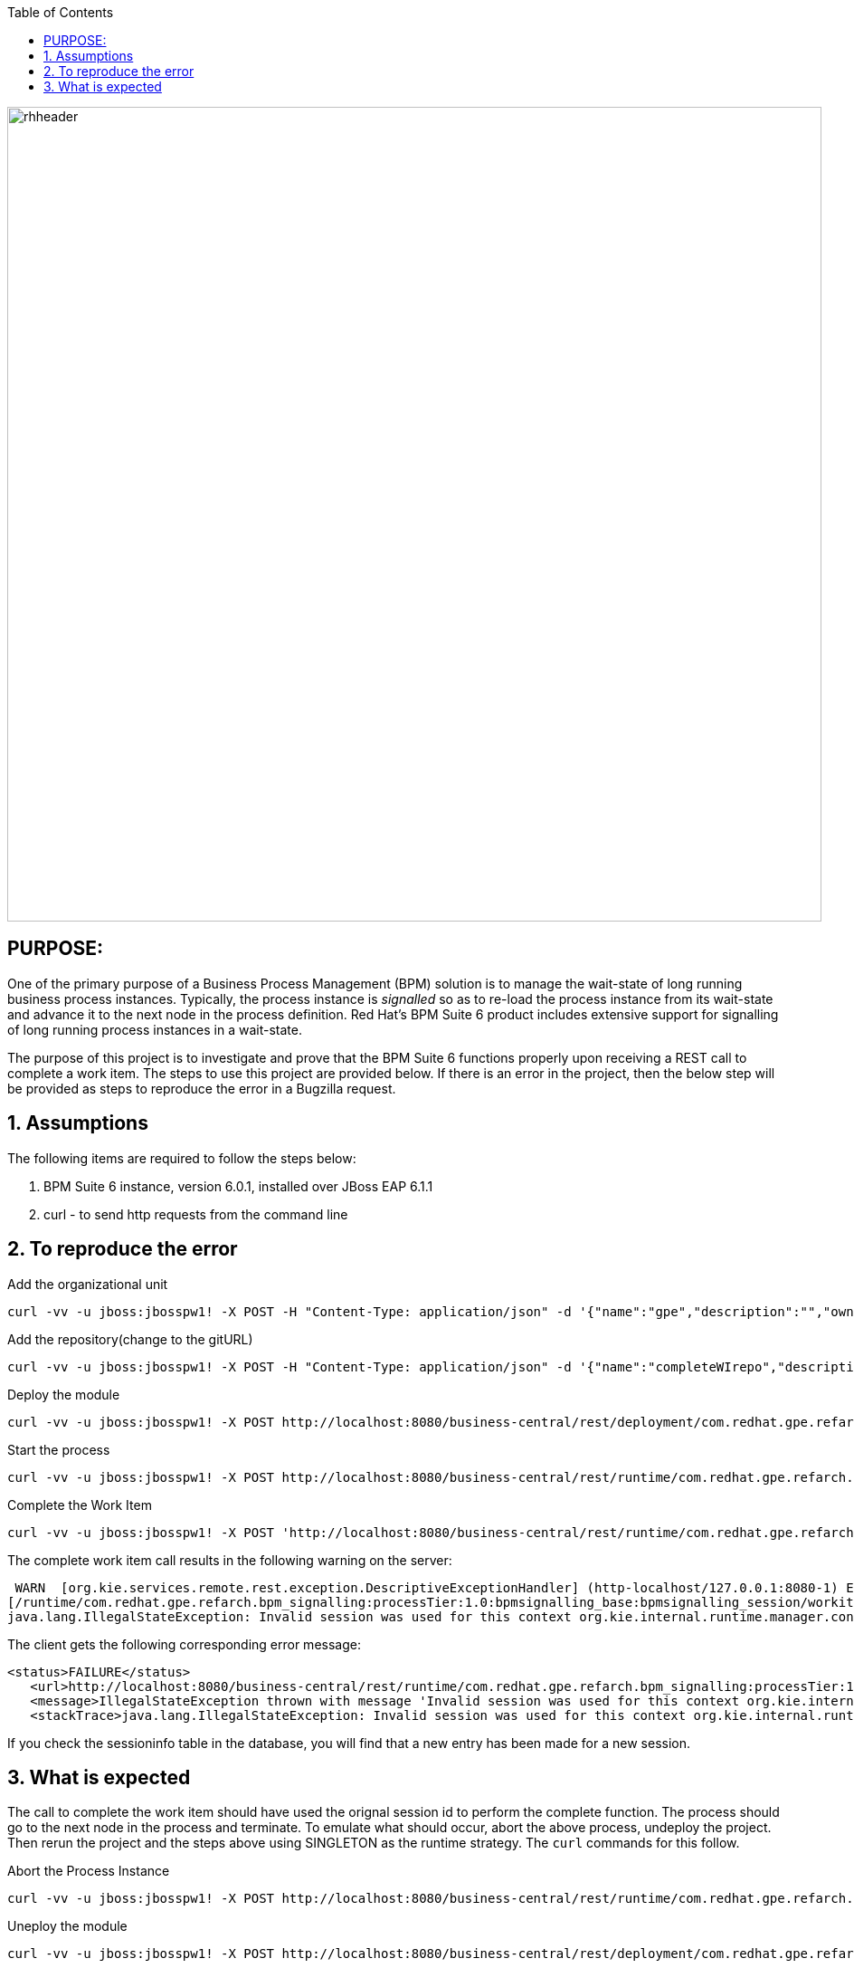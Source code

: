 :data-uri:
:toc2:
:ref_arch_doc: link:doc/ref_arch.adoc[user guide]

image::images/rhheader.png[width=900]

:numbered!:

== PURPOSE:
One of the primary purpose of a Business Process Management (BPM) solution is to manage the wait-state of long running business process instances.
Typically, the process instance is _signalled_ so as to re-load the process instance from its wait-state and advance it to the next node in the process definition.
Red Hat's BPM Suite 6 product includes extensive support for signalling of long running process instances in a wait-state.

The purpose of this project is to investigate and prove that the BPM Suite 6 functions properly upon receiving a REST call to complete a work item.
The steps to use this project are provided below.  If there is an error in the project, then the below step will be provided as steps to reproduce the error in 
a Bugzilla request.

:numbered:

== Assumptions
The following items are required to follow the steps below:

. BPM Suite 6 instance, version 6.0.1, installed over JBoss EAP 6.1.1
. curl - to send http requests from the command line

== To reproduce the error

.Add the organizational unit
----------
curl -vv -u jboss:jbosspw1! -X POST -H "Content-Type: application/json" -d '{"name":"gpe","description":"","owner":"jboss"}' http://localhost:8080/business-central/rest/organizationalunits/
----------

.Add the repository(change to the gitURL)
----------
curl -vv -u jboss:jbosspw1! -X POST -H "Content-Type: application/json" -d '{"name":"completeWIrepo","description":"gpe","userName":"","password":"","requestType":"clone","gitURL":"file:///Users/RHAdmin/GPSE/Partners/bzs/bpms/completeWIFailure"}' http://localhost:8080/business-central/rest/repositories
----------

.Deploy the module
----------
curl -vv -u jboss:jbosspw1! -X POST http://localhost:8080/business-central/rest/deployment/com.redhat.gpe.refarch.bpm_signalling:processTier:1.0:bpmsignalling_base:bpmsignalling_session/deploy?strategy=PER_PROCESS_INSTANCE
----------

.Start the process
----------
curl -vv -u jboss:jbosspw1! -X POST http://localhost:8080/business-central/rest/runtime/com.redhat.gpe.refarch.bpm_signalling:processTier:1.0:bpmsignalling_base:bpmsignalling_session/process/processTier.concurrentPInstanceSignal/start?map_p1=5i
----------


.Complete the Work Item
----------
curl -vv -u jboss:jbosspw1! -X POST 'http://localhost:8080/business-central/rest/runtime/com.redhat.gpe.refarch.bpm_signalling:processTier:1.0:bpmsignalling_base:bpmsignalling_session/workitem/1/complete
----------

The complete work item call results in the following warning on the server:

**********
 WARN  [org.kie.services.remote.rest.exception.DescriptiveExceptionHandler] (http-localhost/127.0.0.1:8080-1) Exception thrown when processing request 
[/runtime/com.redhat.gpe.refarch.bpm_signalling:processTier:1.0:bpmsignalling_base:bpmsignalling_session/workitem/112/complete]; responding with status -1: 
java.lang.IllegalStateException: Invalid session was used for this context org.kie.internal.runtime.manager.context.ProcessInstanceIdContext@6e04f404
**********

The client gets the following corresponding error message:

**********
 <status>FAILURE</status>
    <url>http://localhost:8080/business-central/rest/runtime/com.redhat.gpe.refarch.bpm_signalling:processTier:1.0:bpmsignalling_base:bpmsignalling_session/workitem/112/complete</url>
    <message>IllegalStateException thrown with message 'Invalid session was used for this context org.kie.internal.runtime.manager.context.ProcessInstanceIdContext@6e04f404'</message>
    <stackTrace>java.lang.IllegalStateException: Invalid session was used for this context org.kie.internal.runtime.manager.context.ProcessInstanceIdContext@6e04f404
**********

If you check the sessioninfo table in the database, you will find that a new entry has been made for a new session.

== What is expected
The call to complete the work item should have used the orignal session id to perform the complete function.  The process should go to the next node in the process and terminate.
To emulate what should occur, abort the above process, undeploy the project.  Then rerun the project and the steps above using SINGLETON as the runtime strategy.  The `curl` commands for this follow.

.Abort the Process Instance
----------
curl -vv -u jboss:jbosspw1! -X POST http://localhost:8080/business-central/rest/runtime/com.redhat.gpe.refarch.bpm_signalling:processTier:1.0:bpmsignalling_base:bpmsignalling_session/process/instance/112/abort
----------


.Uneploy the module
----------
curl -vv -u jboss:jbosspw1! -X POST http://localhost:8080/business-central/rest/deployment/com.redhat.gpe.refarch.bpm_signalling:processTier:1.0:bpmsignalling_base:bpmsignalling_session/undeploy
----------

.Redeploy as a SINGLETON
----------
curl -vv -u jboss:jbosspw1! -X POST http://localhost:8080/business-central/rest/deployment/com.redhat.gpe.refarch.bpm_signalling:processTier:1.0:bpmsignalling_base:bpmsignalling_session/deploy?strategy=SINGLETON
----------

The remaining steps are the same as the above.

When the process is deployed with a SINGLETON runtime strategy, the work item completes as expected.

